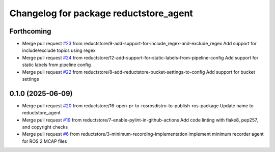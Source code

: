 ^^^^^^^^^^^^^^^^^^^^^^^^^^^^^^^^^^^^^^^
Changelog for package reductstore_agent
^^^^^^^^^^^^^^^^^^^^^^^^^^^^^^^^^^^^^^^

Forthcoming
-----------
* Merge pull request `#23 <https://github.com/reductstore/ros2_reduct_agent/issues/23>`_ from reductstore/9-add-support-for-include_regex-and-exclude_regex
  Add support for include/exclude topics using regex
* Merge pull request `#24 <https://github.com/reductstore/ros2_reduct_agent/issues/24>`_ from reductstore/12-add-support-for-static-labels-from-pipeline-config
  Add support for static labels from pipeline config
* Merge pull request `#22 <https://github.com/reductstore/ros2_reduct_agent/issues/22>`_ from reductstore/8-add-reductstore-bucket-settings-to-config
  Add support for bucket settings

0.1.0 (2025-06-09)
------------------
* Merge pull request `#20 <https://github.com/reductstore/ros2_reduct_agent/issues/20>`_ from reductstore/16-open-pr-to-rosrosdistro-to-publish-ros-package
  Update name to reductstore_agent
* Merge pull request `#19 <https://github.com/reductstore/ros2_reduct_agent/issues/19>`_ from reductstore/7-enable-pylint-in-github-actions
  Add code linting with flake8, pep257, and copyright checks
* Merge pull request `#6 <https://github.com/reductstore/ros2_reduct_agent/issues/6>`_ from reductstore/3-minimum-recording-implementation
  Implement minimum recorder agent for ROS 2 MCAP files

